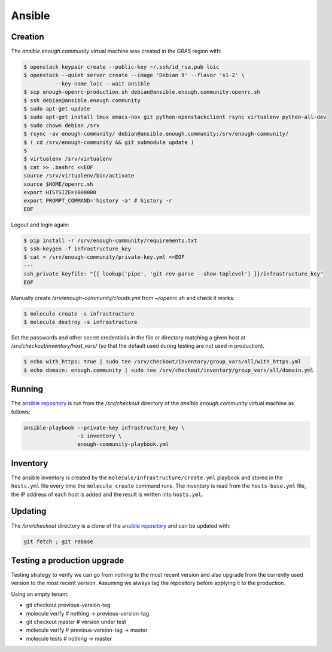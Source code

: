 Ansible
=======

Creation
--------

The `ansible.enough.community` virtual machine was created in the `GRA5` region with:

.. code::

   $ openstack keypair create --public-key ~/.ssh/id_rsa.pub loic
   $ openstack --quiet server create --image 'Debian 9' --flavor 's1-2' \
             --key-name loic --wait ansible
   $ scp enough-openrc-production.sh debian@ansible.enough.community:openrc.sh
   $ ssh debian@ansible.enough.community
   $ sudo apt-get update
   $ sudo apt-get install tmux emacs-nox git python-openstackclient rsync virtualenv python-all-dev
   $ sudo chown debian /srv
   $ rsync -av enough-community/ debian@ansible.enough.community:/srv/enough-community/
   $ ( cd /srv/enough-community && git submodule update )
   $ 
   $ virtualenv /srv/virtualenv
   $ cat >> .bashrc <<EOF
   source /srv/virtualenv/bin/activate
   source $HOME/openrc.sh
   export HISTSIZE=1000000
   export PROMPT_COMMAND='history -a' # history -r
   EOF

Logout and login again:

.. code::

   $ pip install -r /srv/enough-community/requirements.txt
   $ ssh-keygen -f infrastructure_key
   $ cat > /srv/enough-community/private-key.yml <<EOF
   ---
   ssh_private_keyfile: "{{ lookup('pipe', 'git rev-parse --show-toplevel') }}/infrastructure_key"
   EOF

Manually create `/srv/enough-community/clouds.yml` from `~/openrc.sh` and check it works:

.. code::

   $ molecule create -s infrastructure
   $ molecule destroy -s infrastructure

Set the passwords and other secret credentialis in the file or
directory matching a given host at
`/srv/checkout/inventory/host_vars/` (so that the default used during
testing are not used in production).

.. code::

   $ echo with_https: true | sudo tee /srv/checkout/inventory/group_vars/all/with_https.yml
   $ echo domain: enough.community | sudo tee /srv/checkout/inventory/group_vars/all/domain.yml

Running
-------

The `ansible repository
<http://lab.enough.community/main/enough-community/>`_ is run from the
`/srv/checkout` directory of the `ansible.enough.community` virtual
machine as follows:

.. code::

   ansible-playbook --private-key infrastructure_key \
                    -i inventory \
                    enough-community-playbook.yml

Inventory
---------

The ansible inventory is created by the
``molecule/infrastructure/create.yml`` playbook and stored in the
``hosts.yml`` file every time the ``molecule create`` command runs.
The inventory is read from the ``hosts-base.yml`` file, the IP address of each
host is added and the result is written into ``hosts.yml``.

Updating
--------

The `/srv/checkout` directory is a clone of the `ansible repository
<http://lab.enough.community/main/infrastructure/>`_ and can be updated with:

.. code::

   git fetch ; git rebase

Testing a production upgrade
----------------------------

Testing strategy to verify we can go from nothing to the most recent
version and also upgrade from the currently used version to the most
recent version. Assuming we always tag the repository before applying
it to the production.

Using an empty tenant:

* git checkout previous-version-tag
* molecule verify # nothing -> previous-version-tag
* git checkout master # version under test
* molecule verify # previous-version-tag -> master
* molecule tests # nothing -> master
